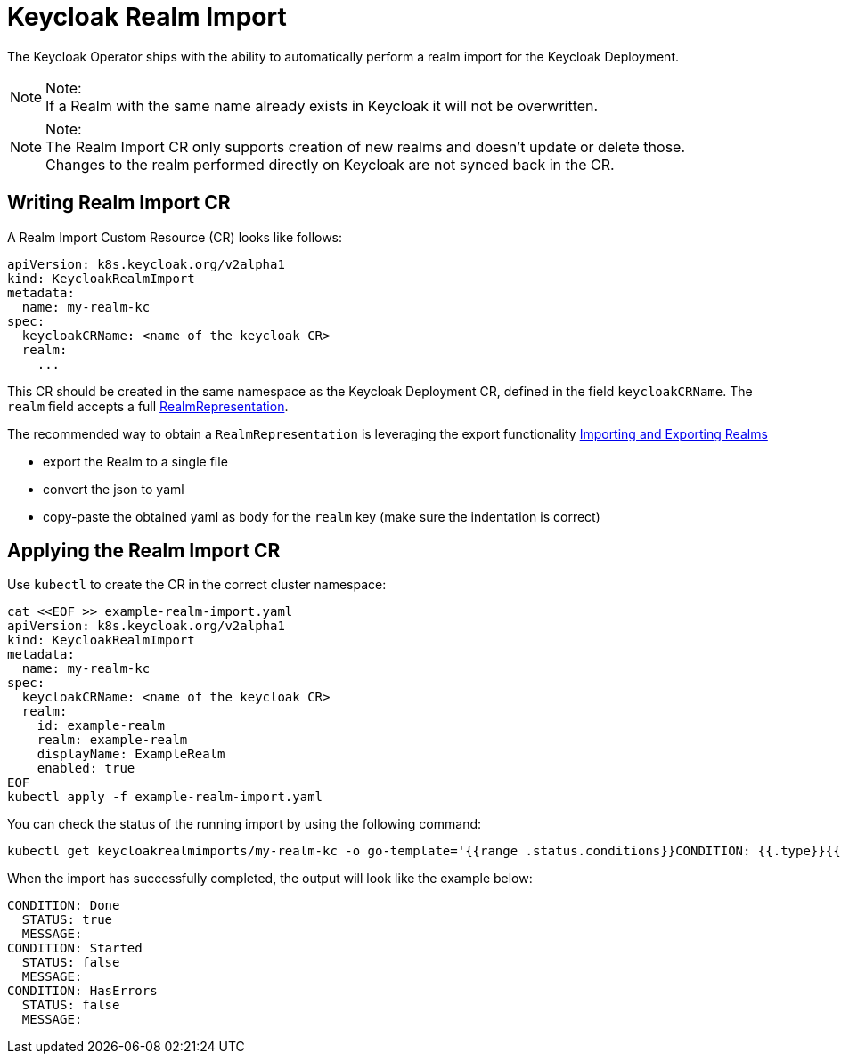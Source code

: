 
:guide-id: realm-import
:guide-title: Keycloak Realm Import
:guide-summary: How to perform an automated Keycloak Realm Import using the operator
:guide-priority: 30

[[realm-import]]
= Keycloak Realm Import

The Keycloak Operator ships with the ability to automatically perform a realm import for the Keycloak Deployment.

.Note:
[NOTE]
If a Realm with the same name already exists in Keycloak it will not be overwritten.

.Note:
[NOTE]
The Realm Import CR only supports creation of new realms and doesn't update or delete those. +
Changes to the realm performed directly on Keycloak are not synced back in the CR.

== Writing Realm Import CR

A Realm Import Custom Resource (CR) looks like follows:

[source,yaml]
----
apiVersion: k8s.keycloak.org/v2alpha1
kind: KeycloakRealmImport
metadata:
  name: my-realm-kc
spec:
  keycloakCRName: <name of the keycloak CR>
  realm:
    ...
----

This CR should be created in the same namespace as the Keycloak Deployment CR, defined in the field `keycloakCRName`.
The `realm` field accepts a full https://www.keycloak.org/docs-api/{project_versionDoc}rest-api/index.html#_realmrepresentation[RealmRepresentation].

The recommended way to obtain a `RealmRepresentation` is leveraging the export functionality xref:{page-version}@guides-server::importExport.adoc[Importing and Exporting Realms]


* export the Realm to a single file
* convert the json to yaml
* copy-paste the obtained yaml as body for the `realm` key (make sure the indentation is correct)

== Applying the Realm Import CR

Use `kubectl` to create the CR in the correct cluster namespace:

[source,bash]
----
cat <<EOF >> example-realm-import.yaml
apiVersion: k8s.keycloak.org/v2alpha1
kind: KeycloakRealmImport
metadata:
  name: my-realm-kc
spec:
  keycloakCRName: <name of the keycloak CR>
  realm:
    id: example-realm
    realm: example-realm
    displayName: ExampleRealm
    enabled: true
EOF
kubectl apply -f example-realm-import.yaml
----

You can check the status of the running import by using the following command:

[source,bash]
----
kubectl get keycloakrealmimports/my-realm-kc -o go-template='{{range .status.conditions}}CONDITION: {{.type}}{{"\n"}}  STATUS: {{.status}}{{"\n"}}  MESSAGE: {{.message}}{{"\n"}}{{end}}'
----

When the import has successfully completed, the output will look like the example below:

[source,bash]
----
CONDITION: Done
  STATUS: true
  MESSAGE:
CONDITION: Started
  STATUS: false
  MESSAGE:
CONDITION: HasErrors
  STATUS: false
  MESSAGE:
----


